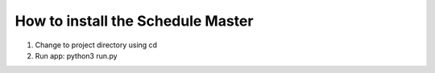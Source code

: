 How to install the Schedule Master
==================================

1. Change to project directory using cd
2. Run app: python3 run.py